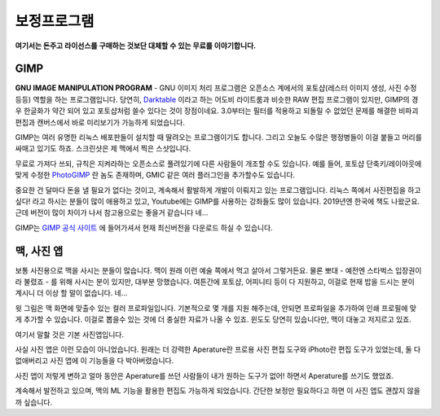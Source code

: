 보정프로그램
===================================

**여기서는 돈주고 라이선스를 구매하는 것보단 대체할 수 있는 무료를 이야기합니다.**

GIMP
--------------

.. image:: images/gimp-3.0.jpg
 :width: 600
**GNU IMAGE MANIPULATION PROGRAM** - GNU 이미지 처리 프로그램은 오픈소스 계에서의 포토샵(레스터 이미지 생성, 사진 수정등등) 역할을 하는 프로그램입니다. 당연히, `Darktable <https://www.darktable.org/>`_ 이라고 하는 어도비 라이트룸과 비슷한 RAW 편집 프로그램이 있지만, GIMP의 경우 한글화가 약간 되어 있고 포토샵처럼 쓸수 있다는 것이 장점이네요. 3.0부터는 필터를 적용하고 되돌릴 수 없었던 문제를 해결한 비파괴 편집과 캔버스에서 바로 미리보기가 가능하게 되었습니다.

.. image:: images/gimp.jpg
 :width: 600
GIMP는 여러 유명한 리눅스 배포판들이 설치할 때 딸려오는 프로그램이기도 합니다. 그리고 오늘도 수많은 행정병들이 이걸 붙들고 머리를 싸매고 있기도 하죠. 스크린샷은 제 맥에서 찍은 스샷입니다.

무료로 가져다 쓰되, 규칙은 지켜라하는 오픈소스로 풀려있기에 다른 사람들이 개조할 수도 있습니다. 예를 들어, 포토샵 단축키/레이아웃에 맞게 수정한 `PhotoGIMP <https://github.com/Diolinux/PhotoGIMP>`_ 란 놈도 존재하며, GMIC 같은 여러 플러그인을 추가할수도 있습니다.

중요한 건 달마다 돈을 낼 필요가 없다는 것이고, 계속해서 활발하게 개발이 이뤄지고 있는 프로그램입니다. 리눅스 쪽에서 사진편집을 하고 싶다! 라고 하시는 분들이 많이 애용하고 있고, Youtube에는 GIMP를 사용하는 강좌들도 많이 있습니다. 2019년엔 한국에 책도 나왔군요. 근데 버전이 많이 차이가 나서 참고용으로는 좋을거 같습니다 네...

GIMP는 `GIMP 공식 사이트 <https://www.gimp.org>`_ 에 들어가셔서 현재 최신버전을 다운로드 하실 수 있습니다.

맥, 사진 앱
--------------

보통 사진용으로 맥을 사시는 분들이 많습니다. 맥이 원래 이런 예술 쪽에서 먹고 살아서 그렇거든요. 물론 뽀대 - 예전엔 스타벅스 입장권이라 불렸죠 - 를 위해 사시는 분이 있지만, 대부분 망했습니다. 여튼간에 포토샵, 어피니티 등이 다 지원하고, 이걸로 현재 밥을 드시는 분이 계시니 더 이상 할 말이 없습니다. 네...

.. image:: images/colorprofile.jpg
 :width: 600

윗 그림은 맥 화면에 맞출수 있는 컬러 프로파일입니다. 기본적으로 몇 개를 지원 해주는데, 안되면 프로파일을 추가하여 인쇄 프로필에 맞게 추가할 수 있습니다. 이걸로 뽑을수 있는 것에 더 충실한 자료가 나올 수 있죠. 윈도도 당연히 있습니다만, 맥이 대놓고 저지르고 있죠.

여기서 말핧 것은 기본 사진앱입니다.

.. image:: images/macphotos.jpg
 :width: 600

사실 사진 앱은 이런 모습이 아니었습니다. 원래는 더 강력한 Aperature란 프로용 사진 편집 도구와 iPhoto란 편집 도구가 있었는데, 둘 다 없애버리고 사진 앱에 이 기능들을 다 박아버렸습니다.

사진 앱이 저렇게 변하고 얼마 동안은 Aperature를 쓰던 사람들이 내가 원하는 도구가 없어! 하면서 Aperature를 쓰기도 했었죠.

계속해서 발전하고 있으며, 맥의 ML 기능을 활용한 편집도 가능하게 되었습니다. 간단한 보정만 필요하다고 하면 이 사진 앱도 괜찮지 않을까 싶습니다.